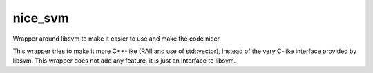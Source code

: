 nice_svm
========

Wrapper around libsvm to make it easier to use and make the code nicer. 

This wrapper tries to make it more C++-like (RAII and use of std::vector), instead of the very C-like interface provided by libsvm. This wrapper does not add any feature, it is just an interface to libsvm. 
